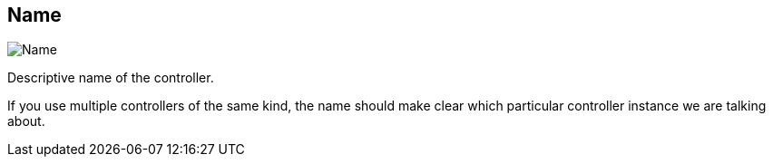 ifdef::pdf-theme[[[settings-controller-name,Name]]]
ifndef::pdf-theme[[[settings-controller-name,Name]]]
== Name

image::realearn::generated/screenshots/elements/settings/controller/name.png[Name]

Descriptive name of the controller.

If you use multiple controllers of the same kind, the name should make clear which particular controller instance we are talking about.

